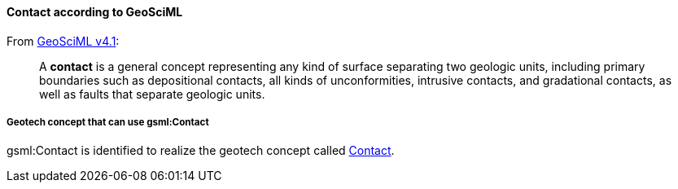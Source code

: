 [[Extending-gsml-Contact]]
==== Contact according to GeoSciML

From https://docs.ogc.org/is/16-008/16-008.html#84[GeoSciML v4.1]:

____
A *contact* is a general concept representing any kind of surface
separating two geologic units, including primary boundaries such as
depositional contacts, all kinds of unconformities, intrusive contacts,
and gradational contacts, as well as faults that separate geologic
units.
____

===== Geotech concept that can use gsml:Contact

gsml:Contact is identified to realize the geotech concept called
<<Contact,Contact>>.